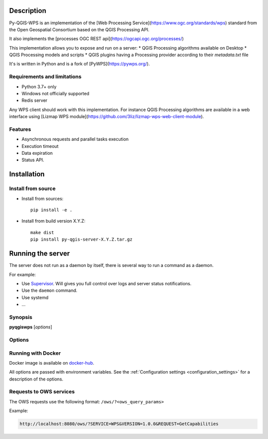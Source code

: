 .. highlight:: python

.. _server_description:

Description
===========

Py-QGIS-WPS is an implementation of the [Web Processing Service](https://www.ogc.org/standards/wps)
standard from the Open Geospatial Consortium based on the QGIS Processing API.

It also implements the [processes OGC REST api](https://ogcapi.ogc.org/processes/)

This implementation allows you to expose and run on a server:
* QGIS Processing algorithms available on Desktop
* QGIS Processing models and scripts
* QGIS plugins having a Processing provider according to their `metadata.txt` file

It's is written in Python and is a fork of [PyWPS](https://pywps.org/).

.. _server_requirements:

Requirements and limitations
----------------------------

- Python 3.7+ only
- Windows not officially supported
- Redis server

Any WPS client should work with this implementation. For instance QGIS Processing algorithms are available
in a web interface using [Lizmap WPS module](https://github.com/3liz/lizmap-wps-web-client-module).

.. _server_features:

Features
--------

- Asynchronous requests and parallel tasks execution
- Execution timeout
- Data expiration
- Status API.

.. _server_installation:

Installation
============

.. _server_source_install:

Install from source
-------------------

* Install from sources::

    pip install -e .

* Install from build version X.Y.Z::

    make dist
    pip install py-qgis-server-X.Y.Z.tar.gz


.. _server_running:


Running the server
==================

The server does not run as a daemon by itself, there is several way to run a command as a daemon.

For example:

* Use `Supervisor <http://supervisord.org/>`_. Will gives you full control over logs and server status notifications.
* Use the ``daemon`` command.
* Use systemd
* ...

Synopsis
--------

**pyqgiswps** [*options*]


Options
-------

.. program: pyqgiswps

.. option:: -d, --debug

    Force debug mode. This is the same as setting the :ref:`LOGGING_LEVEL <LOGGING_LEVEL>` option to ``DEBUG``

.. option:: -c, --config path

    Use the configuration file located at ``path``

.. option:: --dump-config

    Dump the configuration and exit



.. _server_docker_running:

Running with Docker
-------------------

Docker image is available on `docker-hub <https://hub.docker.com/r/3liz/qgis-wps>`_.

All options are passed with environment variables. See the :ref:`Configuration settings <configuration_settings>`
for a description of the options.


Requests to OWS services
------------------------

The OWS requests use the following format:  ``/ows/?<ows_query_params>``

Example:

.. code-block:: text

    http://localhost:8080/ows/?SERVICE=WPS&VERSION=1.0.0&REQUEST=GetCapabilities
